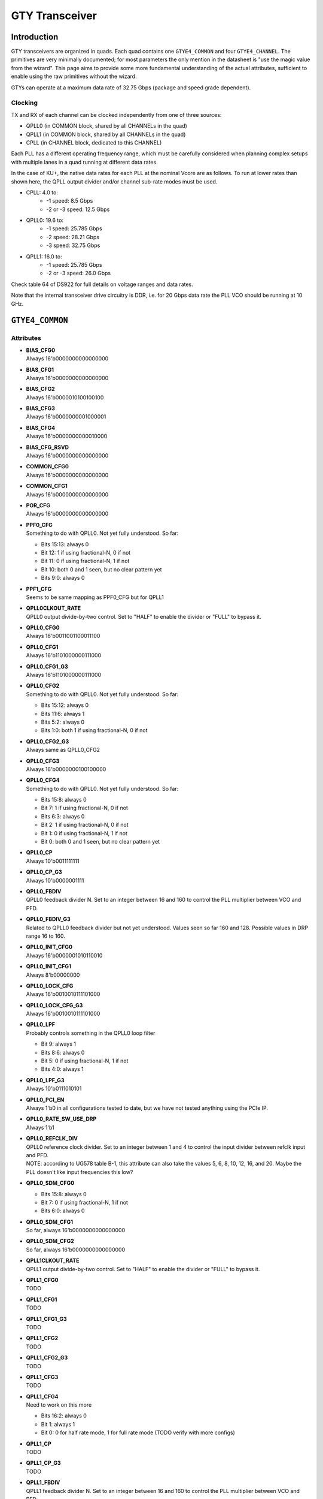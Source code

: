 GTY Transceiver
############

Introduction
===============

GTY transceivers are organized in quads. Each quad contains one ``GTYE4_COMMON`` and four ``GTYE4_CHANNEL``. The primitives are very minimally documented; for most parameters the only mention in the datasheet is "use the magic value from the wizard". This page aims to provide some more fundamental understanding of the actual attributes, sufficient to enable using the raw primitives without the wizard.

GTYs can operate at a maximum data rate of 32.75 Gbps (package and speed grade dependent).

Clocking
-----------

TX and RX of each channel can be clocked independently from one of three sources:

* QPLL0 (in COMMON block, shared by all CHANNELs in the quad)
* QPLL1 (in COMMON block, shared by all CHANNELs in the quad)
* CPLL (in CHANNEL block, dedicated to this CHANNEL)

Each PLL has a different operating frequency range, which must be carefully considered when planning complex setups with multiple lanes in a quad running at different data rates.

In the case of KU+, the native data rates for each PLL at the nominal Vcore are as follows. To run at lower rates than shown here, the QPLL output divider and/or channel sub-rate modes must be used.

* CPLL: 4.0 to:
	* -1 speed: 8.5 Gbps
	* -2 or -3 speed: 12.5 Gbps
* QPLL0: 19.6 to:
    * -1 speed: 25.785 Gbps
    * -2 speed: 28.21 Gbps
    * -3 speed: 32.75 Gbps
* QPLL1: 16.0 to:
    * -1 speed: 25.785 Gbps
    * -2 or -3 speed: 26.0 Gbps

Check table 64 of DS922 for full details on voltage ranges and data rates.

Note that the internal transceiver drive circuitry is DDR, i.e. for 20 Gbps data rate the PLL VCO should be running at 10 GHz.

``GTYE4_COMMON``
==============

Attributes
-----------

* | **BIAS_CFG0**
  | Always 16'b0000000000000000
* | **BIAS_CFG1**
  | Always 16'b0000000000000000
* | **BIAS_CFG2**
  | Always 16'b0000010100100100
* | **BIAS_CFG3**
  | Always 16'b0000000001000001
* | **BIAS_CFG4**
  | Always 16'b0000000000010000
* | **BIAS_CFG_RSVD**
  | Always 16'b0000000000000000
* | **COMMON_CFG0**
  | Always 16'b0000000000000000
* | **COMMON_CFG1**
  | Always 16'b0000000000000000
* | **POR_CFG**
  | Always 16'b0000000000000000
* | **PPF0_CFG**
  | Something to do with QPLL0. Not yet fully understood. So far:
  * Bits 15:13: always 0
  * Bit 12: 1 if using fractional-N, 0 if not
  * Bit 11: 0 if using fractional-N, 1 if not
  * Bit 10: both 0 and 1 seen, but no clear pattern yet
  * Bits 9:0: always 0
* | **PPF1_CFG**
  | Seems to be same mapping as PPF0_CFG but for QPLL1
* | **QPLL0CLKOUT_RATE**
  | QPLL0 output divide-by-two control. Set to "HALF" to enable the divider or "FULL" to bypass it.
* | **QPLL0_CFG0**
  | Always 16'b0011001100011100
* | **QPLL0_CFG1**
  | Always 16'b1101000000111000
* | **QPLL0_CFG1_G3**
  | Always 16'b1101000000111000
* | **QPLL0_CFG2**
  | Something to do with QPLL0. Not yet fully understood. So far:
  * Bits 15:12: always 0
  * Bits 11:6: always 1
  * Bits 5:2: always 0
  * Bits 1:0: both 1 if using fractional-N, 0 if not
* | **QPLL0_CFG2_G3**
  | Always same as QPLL0_CFG2
* | **QPLL0_CFG3**
  | Always 16'b0000000100100000
* | **QPLL0_CFG4**
  | Something to do with QPLL0. Not yet fully understood. So far:
  * Bits 15:8: always 0
  * Bit 7: 1 if using fractional-N, 0 if not
  * Bits 6:3: always 0
  * Bit 2: 1 if using fractional-N, 0 if not
  * Bit 1: 0 if using fractional-N, 1 if not
  * Bit 0: both 0 and 1 seen, but no clear pattern yet
* | **QPLL0_CP**
  | Always 10'b0011111111
* | **QPLL0_CP_G3**
  | Always 10'b0000001111
* | **QPLL0_FBDIV**
  | QPLL0 feedback divider N. Set to an integer between 16 and 160 to control the PLL multiplier between VCO and PFD.
* | **QPLL0_FBDIV_G3**
  | Related to QPLL0 feedback divider but not yet understood. Values seen so far 160 and 128. Possible values in DRP range 16 to 160.
* | **QPLL0_INIT_CFG0**
  | Always 16'b0000001010110010
* | **QPLL0_INIT_CFG1**
  | Always 8'b00000000
* | **QPLL0_LOCK_CFG**
  | Always 16'b0010010111101000
* | **QPLL0_LOCK_CFG_G3**
  | Always 16'b0010010111101000
* | **QPLL0_LPF**
  | Probably controls something in the QPLL0 loop filter
  * Bit 9: always 1
  * Bits 8:6: always 0
  * Bit 5: 0 if using fractional-N, 1 if not
  * Bits 4:0: always 1
* | **QPLL0_LPF_G3**
  | Always 10'b0111010101
* | **QPLL0_PCI_EN**
  | Always 1'b0 in all configurations tested to date, but we have not tested anything using the PCIe IP.
* | **QPLL0_RATE_SW_USE_DRP**
  | Always 1'b1
* | **QPLL0_REFCLK_DIV**
  | QPLL0 reference clock divider. Set to an integer between 1 and 4 to control the input divider between refclk input and PFD.
  | NOTE: according to UG578 table B-1, this attribute can also take the values 5, 6, 8, 10, 12, 16, and 20. Maybe the PLL doesn't like input frequencies this low?
* | **QPLL0_SDM_CFG0**
  * Bits 15:8: always 0
  * Bit 7: 0 if using fractional-N, 1 if not
  * Bits 6:0: always 0
* | **QPLL0_SDM_CFG1**
  | So far, always 16'b0000000000000000
* | **QPLL0_SDM_CFG2**
  | So far, always 16'b0000000000000000
* | **QPLL1CLKOUT_RATE**
  | QPLL1 output divide-by-two control. Set to "HALF" to enable the divider or "FULL" to bypass it.
* | **QPLL1_CFG0**
  | TODO
* | **QPLL1_CFG1**
  | TODO
* | **QPLL1_CFG1_G3**
  | TODO
* | **QPLL1_CFG2**
  | TODO
* | **QPLL1_CFG2_G3**
  | TODO
* | **QPLL1_CFG3**
  | TODO
* | **QPLL1_CFG4**
  | Need to work on this more
  * Bits 16:2: always 0
  * Bit 1: always 1
  * Bit 0: 0 for half rate mode, 1 for full rate mode (TODO verify with more configs)
* | **QPLL1_CP**
  | TODO
* | **QPLL1_CP_G3**
  | TODO
* | **QPLL1_FBDIV**
  | QPLL1 feedback divider N. Set to an integer between 16 and 160 to control the PLL multiplier between VCO and PFD.
* | **QPLL1_FBDIV_G3**
  | Related to QPLL1 feedback divider but not yet understood
* | **QPLL1_INIT_CFG0**
  | TODO
* | **QPLL1_INIT_CFG1**
  | TODO
* | **QPLL1_LOCK_CFG**
  | TODO
* | **QPLL1_LOCK_CFG_G3**
  | TODO
* | **QPLL1_LPF**
  | TODO
* | **QPLL1_LPF_G3**
  | TODO
* | **QPLL1_PCI_EN**
  | Always 1'b0 in all configurations tested to date, but we have not tested anything using the PCIe IP.
* | **QPLL1_RATE_SW_USE_DRP**
  | TODO
* | **QPLL1_REFCLK_DIV**
  | QPLL1 reference clock divider. Set to an integer between 1 and 4 to control the input divider between refclk input and PFD.
  | NOTE: according to UG578 table B-1, this attribute can also take the values 5, 6, 8, 10, 12, 16, and 20. Maybe the PLL doesn't like input frequencies this low?
* | **QPLL1_SDM_CFG0**
  | TODO
* | **QPLL1_SDM_CFG1**
  | TODO
* | **QPLL1_SDM_CFG2**
  | TODO
* | **RSVD_ATTR0**
  | Always 16'b0000000000000000
* | **RSVD_ATTR1**
  | Always 16'b0000000000000000
* | **RSVD_ATTR2**
  | Always 16'b0000000000000000
* | **RSVD_ATTR3**
  | Always 16'b0000000000000000
* | **RXRECCLKOUT0_SEL**
  | Controls RX recovered clock output, TODO
* | **RXRECCLKOUT1_SEL**
  | Controls RX recovered clock output, TODO
* | **SARC_ENB**
  | Always 1'b0
* | **SARC_SEL**
  | Always 1'b0
* | **SDM0INITSEED0_0**
  | Always 16'b0000000100010001
* | **SDM0INITSEED0_1**
  | Always 9'b000010001
* | **SDM1INITSEED0_0**
  | Always 16'b0000000100010001
* | **SDM1INITSEED0_1**
  | Always 9'b000010001
* | **SIM_DEVICE**
  | Selects the simulation model to use, ignored for synthesis. Should always be set to "ULTRASCALE_PLUS"
* | **SIM_MODE**
  | Selects something related to simulation, ignored for synthesis. Should always be set to "FAST"
* | **SIM_RESET_SPEEDUP**
  | Selects a tradeoff between simulation fidelity and speed. Valid values:
  * "TRUE" (default) simplified reset model, fastest simulation
  * "FAST_ALIGN": speed up simulation of TX/RX buffer bypass mode
  * "FALSE": most accurate modeling of reset behavior
* | **UB_CFG0**
  | Always 16'b0000000000000000. Related to the hard MicroBlaze somehow.
* | **UB_CFG1**
  | Always 16'b0000000000000000. Related to the hard MicroBlaze somehow.
* | **UB_CFG2**
  | Always 16'b0000000000000000. Related to the hard MicroBlaze somehow.
* | **UB_CFG3**
  | Always 16'b0000000000000000. Related to the hard MicroBlaze somehow.
* | **UB_CFG4**
  | Always 16'b0000000000000000. Related to the hard MicroBlaze somehow.
* | **UB_CFG5**
  | Always 16'b0000010000000000. Related to the hard MicroBlaze somehow.
* | **UB_CFG6**
  | Always 16'b0000000000000000. Related to the hard MicroBlaze somehow.

Ports
-----------

``GTYE4_CHANNEL``
===============

Attributes
-----------
* | **ACJTAG_DEBUG_MODE**
* | **ACJTAG_MODE**
* | **ACJTAG_RESET**
* | **ADAPT_CFG0**
* | **ADAPT_CFG1**
* | **ADAPT_CFG2**
* | **ALIGN_COMMA_DOUBLE**
* | **ALIGN_COMMA_ENABLE**
* | **ALIGN_COMMA_WORD**
* | **ALIGN_MCOMMA_DET**
* | **ALIGN_PCOMMA_DET**
* | **CBCC_DATA_SOURCE_SEL**
* | **CDR_SWAP_MODE_EN**
* | **CFOK_PWRSVE_EN**
* | **CHAN_BOND_KEEP_ALIGN**
* | **CHAN_BOND_MAX_SKEW**
* | **CHAN_BOND_SEQ_1_1**
* | **CHAN_BOND_SEQ_1_2**
* | **CHAN_BOND_SEQ_1_3**
* | **CHAN_BOND_SEQ_1_4**
* | **CHAN_BOND_SEQ_1_ENABLE**
* | **CHAN_BOND_SEQ_2_1**
* | **CHAN_BOND_SEQ_2_2**
* | **CHAN_BOND_SEQ_2_3**
* | **CHAN_BOND_SEQ_2_4**
* | **CHAN_BOND_SEQ_2_ENABLE**
* | **CHAN_BOND_SEQ_2_USE**
* | **CHAN_BOND_SEQ_LEN**
* | **CH_HSPMUX**
* | **CKCAL1_CFG_0**
* | **CKCAL1_CFG_1**
* | **CKCAL1_CFG_2**
* | **CKCAL1_CFG_3**
* | **CKCAL2_CFG_0**
* | **CKCAL2_CFG_1**
* | **CKCAL2_CFG_2**
* | **CKCAL2_CFG_3**
* | **CKCAL2_CFG_4**
* | **CLK_CORRECT_USE**
* | **CLK_COR_KEEP_IDLE**
* | **CLK_COR_MAX_LAT**
* | **CLK_COR_MIN_LAT**
* | **CLK_COR_PRECEDENCE**
* | **CLK_COR_REPEAT_WAIT**
* | **CLK_COR_SEQ_1_1**
* | **CLK_COR_SEQ_1_2**
* | **CLK_COR_SEQ_1_3**
* | **CLK_COR_SEQ_1_4**
* | **CLK_COR_SEQ_1_ENABLE**
* | **CLK_COR_SEQ_2_1**
* | **CLK_COR_SEQ_2_2**
* | **CLK_COR_SEQ_2_3**
* | **CLK_COR_SEQ_2_4**
* | **CLK_COR_SEQ_2_ENABLE**
* | **CLK_COR_SEQ_2_USE**
* | **CLK_COR_SEQ_LEN**
* | **CPLL_CFG0**
* | **CPLL_CFG1**
* | **CPLL_CFG2**
* | **CPLL_CFG3**
* | **CPLL_FBDIV**
* | **CPLL_FBDIV_45**
* | **CPLL_INIT_CFG0**
* | **CPLL_LOCK_CFG**
* | **CPLL_REFCLK_DIV**
* | **CTLE3_OCAP_EXT_CTRL**
* | **CTLE3_OCAP_EXT_EN**
* | **DDI_CTRL**
* | **DDI_REALIGN_WAIT**
* | **DEC_MCOMMA_DETECT**
* | **DEC_PCOMMA_DETECT**
* | **DELAY_ELEC**
* | **DMONITOR_CFG0**
* | **DMONITOR_CFG1**
* | **ES_CLK_PHASE_SEL**
* | **ES_CONTROL**
* | **ES_ERRDET_EN**
* | **ES_EYE_SCAN_EN**
* | **ES_HORZ_OFFSET**
* | **ES_PRESCALE**
* | **ES_QUALIFIER0**
* | **ES_QUALIFIER1**
* | **ES_QUALIFIER2**
* | **ES_QUALIFIER3**
* | **ES_QUALIFIER4**
* | **ES_QUALIFIER5**
* | **ES_QUALIFIER6**
* | **ES_QUALIFIER7**
* | **ES_QUALIFIER8**
* | **ES_QUALIFIER9**
* | **ES_QUAL_MASK0**
* | **ES_QUAL_MASK1**
* | **ES_QUAL_MASK2**
* | **ES_QUAL_MASK3**
* | **ES_QUAL_MASK4**
* | **ES_QUAL_MASK5**
* | **ES_QUAL_MASK6**
* | **ES_QUAL_MASK7**
* | **ES_QUAL_MASK8**
* | **ES_QUAL_MASK9**
* | **ES_SDATA_MASK0**
* | **ES_SDATA_MASK1**
* | **ES_SDATA_MASK2**
* | **ES_SDATA_MASK3**
* | **ES_SDATA_MASK4**
* | **ES_SDATA_MASK5**
* | **ES_SDATA_MASK6**
* | **ES_SDATA_MASK7**
* | **ES_SDATA_MASK8**
* | **ES_SDATA_MASK9**
* | **EYESCAN_VP_RANGE**
* | **EYE_SCAN_SWAP_EN**
* | **FTS_DESKEW_SEQ_ENABLE**
* | **FTS_LANE_DESKEW_CFG**
* | **FTS_LANE_DESKEW_EN**
* | **GEARBOX_MODE**
* | **ISCAN_CK_PH_SEL2**
* | **LOCAL_MASTER**
* | **LPBK_BIAS_CTRL**
* | **LPBK_EN_RCAL_B**
* | **LPBK_EXT_RCAL**
* | **LPBK_IND_CTRL0**
* | **LPBK_IND_CTRL1**
* | **LPBK_IND_CTRL2**
* | **LPBK_RG_CTRL**
* | **OOBDIVCTL**
* | **OOB_PWRUP**
* | **PCI3_AUTO_REALIGN**
* | **PCI3_PIPE_RX_ELECIDLE**
* | **PCI3_RX_ASYNC_EBUF_BYPASS**
* | **PCI3_RX_ELECIDLE_EI2_ENABLE**
* | **PCI3_RX_ELECIDLE_H2L_COUNT**
* | **PCI3_RX_ELECIDLE_H2L_DISABLE**
* | **PCI3_RX_ELECIDLE_HI_COUNT**
* | **PCI3_RX_ELECIDLE_LP4_DISABLE**
* | **PCI3_RX_FIFO_DISABLE**
* | **PCIE3_CLK_COR_EMPTY_THRSH**
* | **PCIE3_CLK_COR_FULL_THRSH**
* | **PCIE3_CLK_COR_MAX_LAT**
* | **PCIE3_CLK_COR_MIN_LAT**
* | **PCIE3_CLK_COR_THRSH_TIMER**
* | **PCIE_64B_DYN_CLKSW_DIS**
* | **PCIE_BUFG_DIV_CTRL**
* | **PCIE_GEN4_64BIT_INT_EN**
* | **PCIE_PLL_SEL_MODE_GEN12**
* | **PCIE_PLL_SEL_MODE_GEN3**
* | **PCIE_PLL_SEL_MODE_GEN4**
* | **PCIE_RXPCS_CFG_GEN3**
* | **PCIE_RXPMA_CFG**
* | **PCIE_TXPCS_CFG_GEN3**
* | **PCIE_TXPMA_CFG**
* | **PCS_PCIE_EN**
* | **PCS_RSVD0**
* | **PD_TRANS_TIME_FROM_P2**
* | **PD_TRANS_TIME_NONE_P2**
* | **PD_TRANS_TIME_TO_P2**
* | **PREIQ_FREQ_BST**
* | **RATE_SW_USE_DRP**
* | **RCLK_SIPO_DLY_ENB**
* | **RCLK_SIPO_INV_EN**
* | **RTX_BUF_CML_CTRL**
* | **RTX_BUF_TERM_CTRL**
* | **RXBUFRESET_TIME**
* | **RXBUF_ADDR_MODE**
* | **RXBUF_EIDLE_HI_CNT**
* | **RXBUF_EIDLE_LO_CNT**
* | **RXBUF_EN**
* | **RXBUF_RESET_ON_CB_CHANGE**
* | **RXBUF_RESET_ON_COMMAALIGN**
* | **RXBUF_RESET_ON_EIDLE**
* | **RXBUF_RESET_ON_RATE_CHANGE**
* | **RXBUF_THRESH_OVFLW**
* | **RXBUF_THRESH_OVRD**
* | **RXBUF_THRESH_UNDFLW**
* | **RXCDRFREQRESET_TIME**
* | **RXCDRPHRESET_TIME**
* | **RXCDR_CFG0**
* | **RXCDR_CFG0_GEN3**
* | **RXCDR_CFG1**
* | **RXCDR_CFG1_GEN3**
* | **RXCDR_CFG2**
* | **RXCDR_CFG2_GEN2**
* | **RXCDR_CFG2_GEN3**
* | **RXCDR_CFG2_GEN4**
* | **RXCDR_CFG3**
* | **RXCDR_CFG3_GEN2**
* | **RXCDR_CFG3_GEN3**
* | **RXCDR_CFG3_GEN4**
* | **RXCDR_CFG4**
* | **RXCDR_CFG4_GEN3**
* | **RXCDR_CFG5**
* | **RXCDR_CFG5_GEN3**
* | **RXCDR_FR_RESET_ON_EIDLE**
* | **RXCDR_HOLD_DURING_EIDLE**
* | **RXCDR_LOCK_CFG0**
* | **RXCDR_LOCK_CFG1**
* | **RXCDR_LOCK_CFG2**
* | **RXCDR_LOCK_CFG3**
* | **RXCDR_LOCK_CFG4**
* | **RXCDR_PH_RESET_ON_EIDLE**
* | **RXCFOK_CFG0**
* | **RXCFOK_CFG1**
* | **RXCFOK_CFG2**
* | **RXCKCAL1_IQ_LOOP_RST_CFG**
* | **RXCKCAL1_I_LOOP_RST_CFG**
* | **RXCKCAL1_Q_LOOP_RST_CFG**
* | **RXCKCAL2_DX_LOOP_RST_CFG**
* | **RXCKCAL2_D_LOOP_RST_CFG**
* | **RXCKCAL2_S_LOOP_RST_CFG**
* | **RXCKCAL2_X_LOOP_RST_CFG**
* | **RXDFELPMRESET_TIME**
* | **RXDFELPM_KL_CFG0**
* | **RXDFELPM_KL_CFG1**
* | **RXDFELPM_KL_CFG2**
* | **RXDFE_CFG0**
* | **RXDFE_CFG1**
* | **RXDFE_GC_CFG0**
* | **RXDFE_GC_CFG1**
* | **RXDFE_GC_CFG2**
* | **RXDFE_H2_CFG0**
* | **RXDFE_H2_CFG1**
* | **RXDFE_H3_CFG0**
* | **RXDFE_H3_CFG1**
* | **RXDFE_H4_CFG0**
* | **RXDFE_H4_CFG1**
* | **RXDFE_H5_CFG0**
* | **RXDFE_H5_CFG1**
* | **RXDFE_H6_CFG0**
* | **RXDFE_H6_CFG1**
* | **RXDFE_H7_CFG0**
* | **RXDFE_H7_CFG1**
* | **RXDFE_H8_CFG0**
* | **RXDFE_H8_CFG1**
* | **RXDFE_H9_CFG0**
* | **RXDFE_H9_CFG1**
* | **RXDFE_HA_CFG0**
* | **RXDFE_HA_CFG1**
* | **RXDFE_HB_CFG0**
* | **RXDFE_HB_CFG1**
* | **RXDFE_HC_CFG0**
* | **RXDFE_HC_CFG1**
* | **RXDFE_HD_CFG0**
* | **RXDFE_HD_CFG1**
* | **RXDFE_HE_CFG0**
* | **RXDFE_HE_CFG1**
* | **RXDFE_HF_CFG0**
* | **RXDFE_HF_CFG1**
* | **RXDFE_KH_CFG0**
* | **RXDFE_KH_CFG1**
* | **RXDFE_KH_CFG2**
* | **RXDFE_KH_CFG3**
* | **RXDFE_OS_CFG0**
* | **RXDFE_OS_CFG1**
* | **RXDFE_UT_CFG0**
* | **RXDFE_UT_CFG1**
* | **RXDFE_UT_CFG2**
* | **RXDFE_VP_CFG0**
* | **RXDFE_VP_CFG1**
* | **RXDLY_CFG**
* | **RXDLY_LCFG**
* | **RXELECIDLE_CFG**
* | **RXGBOX_FIFO_INIT_RD_ADDR**
* | **RXGEARBOX_EN**
* | **RXISCANRESET_TIME**
* | **RXLPM_CFG**
* | **RXLPM_GC_CFG**
* | **RXLPM_KH_CFG0**
* | **RXLPM_KH_CFG1**
* | **RXLPM_OS_CFG0**
* | **RXLPM_OS_CFG1**
* | **RXOOB_CFG**
* | **RXOOB_CLK_CFG**
* | **RXOSCALRESET_TIME**
* | **RXOUT_DIV**
* | **RXPCSRESET_TIME**
* | **RXPHBEACON_CFG**
* | **RXPHDLY_CFG**
* | **RXPHSAMP_CFG**
* | **RXPHSLIP_CFG**
* | **RXPH_MONITOR_SEL**
* | **RXPI_CFG0**
* | **RXPI_CFG1**
* | **RXPMACLK_SEL**
* | **RXPMARESET_TIME**
* | **RXPRBS_ERR_LOOPBACK**
* | **RXPRBS_LINKACQ_CNT**
* | **RXREFCLKDIV2_SEL**
* | **RXSLIDE_AUTO_WAIT**
* | **RXSLIDE_MODE**
* | **RXSYNC_MULTILANE**
* | **RXSYNC_OVRD**
* | **RXSYNC_SKIP_DA**
* | **RX_AFE_CM_EN**
* | **RX_BIAS_CFG0**
* | **RX_BUFFER_CFG**
* | **RX_CAPFF_SARC_ENB**
* | **RX_CLK25_DIV**
  | Divider from reference clock to get a nominally 25 MHz internal clock for the RX logic.
  | The divider must be between 1 and 32, and the resulting clock frequency must not exceed 25 MHz.
  | For example, use a divide value of 4 for a 100 MHz reference clock, but 5 for 100.01 MHz.
* | **RX_CLKMUX_EN**
* | **RX_CLK_SLIP_OVRD**
* | **RX_CM_BUF_CFG**
* | **RX_CM_BUF_PD**
* | **RX_CM_SEL**
* | **RX_CM_TRIM**
* | **RX_CTLE_PWR_SAVING**
* | **RX_CTLE_RES_CTRL**
* | **RX_DATA_WIDTH**
* | **RX_DDI_SEL**
* | **RX_DEFER_RESET_BUF_EN**
* | **RX_DEGEN_CTRL**
* | **RX_DFELPM_CFG0**
* | **RX_DFELPM_CFG1**
* | **RX_DFELPM_KLKH_AGC_STUP_EN**
* | **RX_DFE_AGC_CFG1**
* | **RX_DFE_KL_LPM_KH_CFG0**
* | **RX_DFE_KL_LPM_KH_CFG1**
* | **RX_DFE_KL_LPM_KL_CFG0**
* | **RX_DFE_KL_LPM_KL_CFG1**
* | **RX_DFE_LPM_HOLD_DURING_EIDLE**
* | **RX_DISPERR_SEQ_MATCH**
* | **RX_DIVRESET_TIME**
* | **RX_EN_CTLE_RCAL_B**
* | **RX_EN_SUM_RCAL_B**
* | **RX_EYESCAN_VS_CODE**
* | **RX_EYESCAN_VS_NEG_DIR**
* | **RX_EYESCAN_VS_RANGE**
* | **RX_EYESCAN_VS_UT_SIGN**
* | **RX_FABINT_USRCLK_FLOP**
* | **RX_I2V_FILTER_EN**
* | **RX_INT_DATAWIDTH**
* | **RX_PMA_POWER_SAVE**
* | **RX_PMA_RSV0**
* | **RX_PROGDIV_CFG**
* | **RX_PROGDIV_RATE**
* | **RX_RESLOAD_CTRL**
* | **RX_RESLOAD_OVRD**
* | **RX_SAMPLE_PERIOD**
* | **RX_SUM_DEGEN_AVTT_OVERITE**
* | **RX_SUM_DFETAPREP_EN**
* | **RX_SUM_IREF_TUNE**
* | **RX_SUM_PWR_SAVING**
* | **RX_SUM_RES_CTRL**
* | **RX_SUM_VCMTUNE**
* | **RX_SUM_VCM_BIAS_TUNE_EN**
* | **RX_SUM_VCM_OVWR**
* | **RX_SUM_VREF_TUNE**
* | **RX_TUNE_AFE_OS**
* | **RX_VREG_CTRL**
* | **RX_VREG_PDB**
* | **RX_WIDEMODE_CDR**
* | **RX_WIDEMODE_CDR_GEN3**
* | **RX_WIDEMODE_CDR_GEN4**
* | **RX_XCLK_SEL**
* | **RX_XMODE_SEL**
* | **SAMPLE_CLK_PHASE**
* | **SAS_12G_MODE**
* | **SATA_BURST_SEQ_LEN**
* | **SATA_CPLL_CFG**
* | **SHOW_REALIGN_COMMA**
* | **SIM_DEVICE**
* | **SIM_MODE**
* | **SIM_RECEIVER_DETECT_PASS**
* | **SIM_RESET_SPEEDUP**
* | **SIM_TX_EIDLE_DRIVE_LEVEL**
* | **SRSTMODE**
* | **TAPDLY_SET_TX**
* | **TERM_RCAL_CFG**
* | **TERM_RCAL_OVRD**
* | **TRANS_TIME_RATE**
* | **TST_RSV0**
* | **TST_RSV1**
* | **TXBUF_EN**
* | **TXBUF_RESET_ON_RATE_CHANGE**
* | **TXDLY_CFG**
* | **TXDLY_LCFG**
* | **TXDRV_FREQBAND**
* | **TXFE_CFG0**
* | **TXFE_CFG1**
* | **TXFE_CFG2**
* | **TXFE_CFG3**
* | **TXFIFO_ADDR_CFG**
* | **TXGBOX_FIFO_INIT_RD_ADDR**
* | **TXGEARBOX_EN**
* | **TXOUT_DIV**
* | **TXPCSRESET_TIME**
* | **TXPHDLY_CFG0**
* | **TXPHDLY_CFG1**
* | **TXPH_CFG**
* | **TXPH_CFG2**
* | **TXPH_MONITOR_SEL**
* | **TXPI_CFG0**
* | **TXPI_CFG1**
* | **TXPI_GRAY_SEL**
* | **TXPI_INVSTROBE_SEL**
* | **TXPI_PPM**
* | **TXPI_PPM_CFG**
* | **TXPI_SYNFREQ_PPM**
* | **TXPMARESET_TIME**
* | **TXREFCLKDIV2_SEL**
* | **TXSWBST_BST**
* | **TXSWBST_EN**
* | **TXSWBST_MAG**
* | **TXSYNC_MULTILANE**
* | **TXSYNC_OVRD**
* | **TXSYNC_SKIP_DA**
* | **TX_CLK25_DIV**
* | **TX_CLKMUX_EN**
* | **TX_DATA_WIDTH**
* | **TX_DCC_LOOP_RST_CFG**
* | **TX_DEEMPH0**
* | **TX_DEEMPH1**
* | **TX_DEEMPH2**
* | **TX_DEEMPH3**
* | **TX_DIVRESET_TIME**
* | **TX_DRIVE_MODE**
* | **TX_EIDLE_ASSERT_DELAY**
* | **TX_EIDLE_DEASSERT_DELAY**
* | **TX_FABINT_USRCLK_FLOP**
* | **TX_FIFO_BYP_EN**
* | **TX_IDLE_DATA_ZERO**
* | **TX_INT_DATAWIDTH**
* | **TX_LOOPBACK_DRIVE_HIZ**
* | **TX_MAINCURSOR_SEL**
* | **TX_MARGIN_FULL_0**
* | **TX_MARGIN_FULL_1**
* | **TX_MARGIN_FULL_2**
* | **TX_MARGIN_FULL_3**
* | **TX_MARGIN_FULL_4**
* | **TX_MARGIN_LOW_0**
* | **TX_MARGIN_LOW_1**
* | **TX_MARGIN_LOW_2**
* | **TX_MARGIN_LOW_3**
* | **TX_MARGIN_LOW_4**
* | **TX_PHICAL_CFG0**
* | **TX_PHICAL_CFG1**
* | **TX_PI_BIASSET**
* | **TX_PMADATA_OPT**
* | **TX_PMA_POWER_SAVE**
* | **TX_PMA_RSV0**
* | **TX_PMA_RSV1**
* | **TX_PROGCLK_SEL**
* | **TX_PROGDIV_CFG**
* | **TX_PROGDIV_RATE**
* | **TX_RXDETECT_CFG**
* | **TX_RXDETECT_REF**
* | **TX_SAMPLE_PERIOD**
* | **TX_SW_MEAS**
* | **TX_VREG_CTRL**
* | **TX_VREG_PDB**
* | **TX_VREG_VREFSEL**
* | **TX_XCLK_SEL**
* | **USB_BOTH_BURST_IDLE**
* | **USB_BURSTMAX_U3WAKE**
* | **USB_BURSTMIN_U3WAKE**
* | **USB_CLK_COR_EQ_EN**
* | **USB_EXT_CNTL**
* | **USB_IDLEMAX_POLLING**
* | **USB_IDLEMIN_POLLING**
* | **USB_LFPSPING_BURST**
* | **USB_LFPSPOLLING_BURST**
* | **USB_LFPSPOLLING_IDLE_MS**
* | **USB_LFPSU1EXIT_BURST**
* | **USB_LFPSU2LPEXIT_BURST_MS**
* | **USB_LFPSU3WAKE_BURST_MS**
* | **USB_LFPS_TPERIOD**
* | **USB_LFPS_TPERIOD_ACCURATE**
* | **USB_MODE**
* | **USB_PCIE_ERR_REP_DIS**
* | **USB_PING_SATA_MAX_INIT**
* | **USB_PING_SATA_MIN_INIT**
* | **USB_POLL_SATA_MAX_BURST**
* | **USB_POLL_SATA_MIN_BURST**
* | **USB_RAW_ELEC**
* | **USB_RXIDLE_P0_CTRL**
* | **USB_TXIDLE_TUNE_ENABLE**
* | **USB_U1_SATA_MAX_WAKE**
* | **USB_U1_SATA_MIN_WAKE**
* | **USB_U2_SAS_MAX_COM**
* | **USB_U2_SAS_MIN_COM**
* | **USE_PCS_CLK_PHASE_SEL**
* | **Y_ALL_MODE**

Ports
-----------

